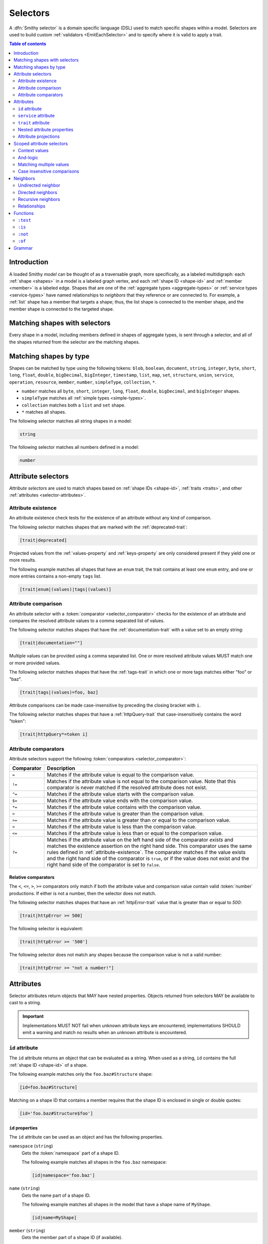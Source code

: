 .. _selectors:

=========
Selectors
=========

A :dfn:`Smithy selector` is a domain specific language (DSL) used to match
specific shapes within a model. Selectors are used to build custom
:ref:`validators <EmitEachSelector>` and to specify where it is valid to
apply a trait.

.. contents:: Table of contents
    :depth: 2
    :local:
    :backlinks: none


Introduction
============

A loaded Smithy *model* can be thought of as a traversable graph, more
specifically, as a labeled multidigraph: each :ref:`shape <shapes>` in a model
is a labeled graph vertex, and each :ref:`shape ID <shape-id>` and
:ref:`member <member>` is a labeled edge. Shapes that are one of the
:ref:`aggregate types <aggregate-types>` or :ref:`service types <service-types>`
have named relationships to *neighbors* that they reference or are connected
to. For example, a :ref:`list` shape has a member that targets a shape; thus,
the list shape is connected to the member shape, and the member shape is
connected to the targeted shape.


Matching shapes with selectors
==============================

Every shape in a model, including members defined in shapes of aggregate types,
is sent through a selector, and all of the shapes returned from the selector
are the matching shapes.


Matching shapes by type
=======================

Shapes can be matched by type using the following tokens:
``blob``, ``boolean``, ``document``, ``string``, ``integer``, ``byte``,
``short``, ``long``, ``float``, ``double``, ``bigDecimal``, ``bigInteger``,
``timestamp``, ``list``, ``map``, ``set``, ``structure``, ``union``,
``service``, ``operation``, ``resource``, ``member``, ``number``,
``simpleType``, ``collection``, ``*``.

* ``number`` matches all ``byte``, ``short``, ``integer``, ``long``, ``float``,
  ``double``, ``bigDecimal``, and ``bigInteger`` shapes.
* ``simpleType`` matches all :ref:`simple types <simple-types>`.
* ``collection`` matches both a ``list`` and ``set`` shape.
* ``*`` matches all shapes.

The following selector matches all string shapes in a model:

.. code-block:: none

    string

The following selector matches all numbers defined in a model:

.. code-block:: none

    number


Attribute selectors
===================

*Attribute selectors* are used to match shapes based on
:ref:`shape IDs <shape-id>`, :ref:`traits <traits>`, and other
:ref:`attributes <selector-attributes>`.


.. _attribute-existence:

Attribute existence
-------------------

An attribute existence check tests for the existence of an attribute without
any kind of comparison.

The following selector matches shapes that are marked with the
:ref:`deprecated-trait`:

.. code-block:: none

    [trait|deprecated]

Projected values from the :ref:`values-property` and :ref:`keys-property`
are only considered present if they yield one or more results.

The following example matches all shapes that have an ``enum`` trait,
the trait contains at least one ``enum`` entry, and one or more entries
contains a non-empty ``tags`` list.

.. code-block:: none

    [trait|enum|(values)|tags|(values)]


Attribute comparison
--------------------

An attribute selector with a :token:`comparator <selector_comparator>`
checks for the existence of an attribute and compares the resolved
attribute values to a comma separated list of values.

The following selector matches shapes that have the :ref:`documentation-trait`
with a value set to an empty string:

.. code-block:: none

    [trait|documentation=""]

Multiple values can be provided using a comma separated list. One or more
resolved attribute values MUST match one or more provided values.

The following selector matches shapes that have the :ref:`tags-trait` in
which one or more tags matches either "foo" or "baz".

.. code-block:: none

    [trait|tags|(values)=foo, baz]

Attribute comparisons can be made case-insensitive by preceding the closing
bracket with ``i``.

The following selector matches shapes that have a :ref:`httpQuery-trait`
that case-insensitively contains the word "token":

.. code-block:: none

    [trait|httpQuery*=token i]


Attribute comparators
---------------------

Attribute selectors support the following
:token:`comparators <selector_comparator>`:

.. list-table::
    :header-rows: 1
    :widths: 10 90

    * - Comparator
      - Description
    * - ``=``
      - Matches if the attribute value is equal to the comparison value.
    * - ``!=``
      - Matches if the attribute value is not equal to the comparison value.
        Note that this comparator is never matched if the resolved attribute
        does not exist.
    * - ``^=``
      - Matches if the attribute value starts with the comparison value.
    * - ``$=``
      - Matches if the attribute value ends with the comparison value.
    * - ``*=``
      - Matches if the attribute value contains with the comparison value.
    * - ``>``
      - Matches if the attribute value is greater than the comparison value.
    * - ``>=``
      - Matches if the attribute value is greater than or equal to the
        comparison value.
    * - ``<``
      - Matches if the attribute value is less than the comparison value.
    * - ``<=``
      - Matches if the attribute value is less than or equal to the
        comparison value.
    * - ``?=``
      - Matches if the attribute value on the left hand side of the comparator
        *exists* and matches the existence assertion on the right hand side.
        This comparator uses the same rules defined in :ref:`attribute-existence`.
        The comparator matches if the value exists and the right hand side of
        the comparator is ``true``, or if the value does not exist and the
        right hand side of the comparator is set to ``false``.


Relative comparators
~~~~~~~~~~~~~~~~~~~~

The ``<``, ``<=``, ``>``, ``>=`` comparators only match if both the attribute
value and comparison value contain valid :token:`number` productions. If
either is not a number, then the selector does not match.

The following selector matches shapes that have an :ref:`httpError-trait`
value that is greater than or equal to `500`:

.. code-block:: none

    [trait|httpError >= 500]

The following selector is equivalent:

.. code-block:: none

    [trait|httpError >= '500']

The following selector does not match any shapes because the comparison value
is not a valid number:

.. code-block:: none

    [trait|httpError >= "not a number!"]


.. _selector-attributes:

Attributes
==========

Selector attributes return objects that MAY have nested properties. Objects
returned from selectors MAY be available to cast to a string.

.. important::

    Implementations MUST NOT fail when unknown attribute keys are
    encountered; implementations SHOULD emit a warning and match no results
    when an unknown attribute is encountered.


``id`` attribute
----------------

The ``id`` attribute returns an object that can be evaluated as a string.
When used as a string, ``id`` contains the full :ref:`shape ID <shape-id>`
of a shape.

The following example matches only the ``foo.baz#Structure`` shape:

.. code-block:: none

    [id=foo.baz#Structure]

Matching on a shape ID that contains a member requires that the shape ID
is enclosed in single or double quotes:

.. code-block:: none

    [id='foo.baz#Structure$foo']


``id`` properties
~~~~~~~~~~~~~~~~~

The ``id`` attribute can be used as an object and has the
following properties.

``namespace`` (``string``)
    Gets the :token:`namespace` part of a shape ID.

    The following example matches all shapes in the ``foo.baz`` namespace:

    .. code-block:: none

        [id|namespace='foo.baz']
``name`` (``string``)
    Gets the name part of a shape ID.

    The following example matches all shapes in the model that have a shape
    name of ``MyShape``.

    .. code-block:: none

        [id|name=MyShape]
``member`` (``string``)
    Gets the member part of a shape ID (if available).

    The following example matches all members in the model that have a member
    name of ``foo``.

    .. code-block:: none

        [id|member=foo]


``service`` attribute
---------------------

The ``service`` attribute is an object that is available for service shapes.
The following selector matches all service shapes:

.. code-block:: none

    [service]

The intent of the above selector is more clearly stated using the following
selector:

.. code-block:: none

    service

When compared to a string value, the ``service`` attribute returns an
empty string.


``service`` properties
~~~~~~~~~~~~~~~~~~~~~~

The ``service`` attribute contains the following properties:

``version`` (``string``)
    Gets the version property of a service shape if the shape is
    a service.

    The following example matches all service shapes that have a version
    property that starts with ``2018-``:

    .. code-block:: none

        [service|version^='2018-']


``trait`` attribute
-------------------

The ``trait`` attribute returns an object that contains every trait applied
to a shape. Each key of the ``trait`` object is the absolute shape ID of a
trait applied to the shape, and each value is the value of the applied trait.

The following example matches all shapes that have the
:ref:`deprecated-trait`:

.. code-block:: none

    [trait|smithy.api#deprecated]

Traits in the ``smithy.api`` namespace MAY be retrieved from the ``trait``
object without a namespace.

.. code-block:: none

    [trait|deprecated]

Traits are converted to their serialized :token:`node <node_value>` form
when matching against their values. Only string, Boolean, and numeric
values can be compared with an expected value. Boolean values are converted
to "true" or "false". Numeric values are converted to their string
representation.

The following selector matches all shapes with the :ref:`error-trait` set to
``client``:

.. code-block:: none

    [trait|error=client]

The following selector matches all shapes with the :ref:`error-trait`, but
the trait is not set to ``client``:

.. code-block:: none

    [trait|error!=client]

The following selector matches all shapes with the :ref:`documentation-trait`
that have a value that contains "TODO" or "FIXME":

.. code-block:: none

    [trait|documentation *= TODO, FIXME]

.. note::

    When converted to a string, the ``trait`` attribute returns an
    empty string.


Nested attribute properties
---------------------------

Nested properties of an attribute can be selected using subsequent pipe
(``|``) delimited property names.

The following example matches all shapes that have a :ref:`range-trait`
with a ``min`` property set to ``1``:

.. code-block:: none

    [trait|range|min=1]


Attribute projections
---------------------

*Attribute projections* are values that perform set intersections with other
values. A projection is formed using either the ``(values)`` or ``(keys)``
:token:`pseudo-property <selector_pseudo_property>`.


.. _values-property:

``(values)`` projection
~~~~~~~~~~~~~~~~~~~~~~~

The ``(values)`` property creates a *projection* of all values contained
in a :token:`list <node_array>` or :token:`object <node_object>`. Each
element from the value currently being evaluated is used as a new value
to check subsequent properties against. A ``(values)`` projection on any
value other than an array or object yields no result.

The following example matches all shapes that have an :ref:`enum-trait`
that contains an enum definition with a ``tags`` property that is set to
``internal``:

.. code-block:: none

    [trait|enum|(values)|tags|(values)=internal]

The following example matches all shapes that have an :ref:`externalDocumentation-trait`
that has a value set to ``https://example.com``:

.. code-block:: none

    [trait|externalDocumentation|(values)='https://example.com']

The following selector matches every trait applied to a shape that is a string
that contains a '$' character:

.. code-block:: none

    [trait|(values)*='$']


.. _keys-property:

``(keys)`` projection
~~~~~~~~~~~~~~~~~~~~~

The ``(keys)`` property creates a *projection* of all keys of an
:token:`object <node_object>`. Each key of the object currently being
evaluated is used as a new value to check subsequent properties against.
A ``(keys)`` projection on any value other than an object yields no
result.

The following example matches all shapes that have an ``externalDocumentation``
trait that has an entry named ``Homepage``:

.. code-block:: none

    [trait|externalDocumentation|(keys)=Homepage]

The following selector matches shapes that apply any traits in the
``smithy.example`` namespace:

.. code-block:: none

    [trait|(keys)^='smithy.example#']


Projection comparisons
~~~~~~~~~~~~~~~~~~~~~~

When a projection is compared against a scalar value, the comparison matches
if any value in the projection satisfies the comparator assertion against the
scalar value. When a projection is compared against another projection, the
comparison matches if any value in the left projection satisfies the
comparator when compared against any value in the right projection.


Error handling
~~~~~~~~~~~~~~

Implementations MUST tolerate expressions that do not perform a valid
traversal of an attribute. The following example attempts to descend into
non-existent properties of the :ref:`documentation-trait`. This example
MUST not cause an error and MUST match no shapes:

.. code-block:: none

    [trait|documentation|invalid|child=Hi]


Scoped attribute selectors
==========================

A :token:`scoped attribute selector <selector_scoped_attr>` is similar to an
attribute selector, but it allows multiple complex comparisons to be made
against a scoped attribute.


Context values
--------------

The first part of a scoped attribute selector is the attribute that is scoped
for the expression, followed by ``:``. The scoped attribute is accessed using
a :token:`context value <selector_context_value>` in the form of
``@{`` :token:`identifier` ``}``.

In the following example, the ``trait|range`` attribute is used as the scoped
attribute of the expression, and the selector matches all shapes marked with
the :ref:`range-trait` where the ``min`` value is greater than the ``max``
value:

.. code-block:: none

    [@trait|range: @{min} > @{max}]

The ``(values)`` and ``(keys)`` projections MAY be used as the scoped
attribute context value. When the scoped attribute context value is a
projection, each flattened value of the projection is individually tested
against each assertion. If any value from the projection matches the
assertions, then the selector matches the shape.

The following selector matches shapes that have an :ref:`enum-trait` where one
or more of the enum definitions is both marked as ``deprecated`` and contains
an entry in its ``tags`` property named ``deprecated``.

.. code-block:: none

    [@trait|enum|(values):
        @{deprecated}=true &&
        @{tags|(values)}="deprecated"]


And-logic
---------

Selector assertions can be combined together using *and* statements with ``&&``.

The following selector matches all shapes with the :ref:`idRef-trait` that
set ``failWhenMissing`` to true and omit an ``errorMessage``:

.. code-block:: none

    [@trait|idRef: @{failWhenMissing}=true && @{errorMessage}?=false]


Matching multiple values
------------------------

Like non-scoped selectors, multiple values can be provided using a comma
separated list. One or more resolved attribute values MUST match one or more
provided values.

The following selector matches all shapes with the :ref:`httpApiKeyAuth-trait`
where the ``in`` property is ``header`` and the ``name`` property is neither
``x-api-token`` or ``authorization``:

.. code-block:: none

    [@trait|httpApiKeyAuth:
        @{name}=header &&
        @{in}!='x-api-token', 'authorization']


Case insensitive comparisons
----------------------------

The ``i`` token used before ``&&`` or the closing ``]`` makes a comparison
case-insensitive.

The following selector matches on the ``httpApiKeyAuth`` trait using
case-insensitive comparisons:

.. code-block:: none

    [@trait|httpApiKeyAuth:
        @{name}=header i &&
        @{in}!='x-api-token', 'authorization' i]

The following selector matches on the ``httpApiKeyAuth`` trait but only
uses a case-insensitive comparison on ``in``:

.. code-block:: none

    [@trait|httpApiKeyAuth:
        @{name}=header &&
        @{in}!='x-api-token', 'authorization' i]


Neighbors
=========

The *current shapes* evaluated by a selector are changed using a
:token:`selector_neighbor` token.


Undirected neighbor
-------------------

An :token:`undirected neighbor <selector_undirected_neighbor>` (``>``) changes
the current set of shapes to every shape that is connected to the current
shapes. For example, the following selector returns the key and value
members of every map:

.. code-block:: none

    map > member

Selectors can return just the key members or just the value members by adding
an attribute selector on the ``id|member``:

.. code-block:: none

    map > member[id|member=key]

Neighbors can be chained to traverse further into a shape. The following
selector returns strings that are targeted by list members:

.. code-block:: none

    list > member > string


Directed neighbors
------------------

The ``>`` neighbor selector is an *undirected* edge traversal. Sometimes a
directed edge traversal is necessary to match the appropriate shapes. For
example, the following selector returns the "bound", "input", "output",
and "errors" relationships of each operation:

.. code-block:: none

    operation > *

A directed edge traversal can be performed using the ``-[`` token followed
by a comma separated list of :ref:`relationships <selector-relationships>`,
followed by ``]->``. The following selector matches all structure
shapes referenced as operation input or output.

.. code-block:: none

    operation -[input, output]->

The ``:test`` function can be used to check if a shape has a named
relationship. The following selector matches all resource shapes that define
an identifier:

.. code-block:: none

    resource:test(-[identifier]->)

Relationships from a shape to the traits applied to the shape can be traversed
using a directed relationship named ``trait``. It is atypical to traverse
``trait`` relationships, therefore they are only yielded by selectors when
explicitly requested using a ``trait`` directed relationship. The following
selector finds all service shapes that have a protocol trait applied to it
(that is, a trait that is marked with the :ref:`protocolDefinition-trait`):

.. code-block:: none

    service:test(-[trait]-> [trait|protocolDefinition])


Recursive neighbors
-------------------

The ``~>`` neighbor selector finds all shapes that are recursively connected in
the closure of another shape.

The following selector finds all operations that are connected to a service
shape:

.. code-block:: none

    service ~> operation

The following selector finds all operations that do not have the :ref:`http-trait`
that are in the closure of a service marked with the ``aws.protocols#restJson``
trait:

.. code-block:: none

    service[trait|aws.protocols#restJson1] ~> operation:not([trait|http])


.. _selector-relationships:

Relationships
-------------

The table below lists the labeled directed relationships from each shape.

.. list-table::
    :header-rows: 1
    :widths: 15 15 70

    * - Shape
      - Relationship
      - Description
    * - service
      - operation
      - Each operation that is bound to a service.
    * - service
      - resource
      - Each resource that is bound to a service.
    * - resource
      - identifier
      - The identifier referenced by the resource (if specified).
    * - resource
      - operation
      - Each operation that is bound to a resource through the
        "operations", "create", "put", "read", "update", "delete", and "list"
        properties.
    * - resource
      - instanceOperation
      - Each operation that is bound to a resource through the
        "operations", "put", "read", "update", and "delete" properties.
    * - resource
      - collectionOperation
      - Each operation that is bound to a resource through the
        "collectionOperations", "create", and "list" properties.
    * - resource
      - resource
      - Each resource that is bound to a resource.
    * - resource
      - create
      - The operation referenced by the :ref:`create-lifecycle` property of
        a resource (if present).
    * - resource
      - read
      - The operation referenced by the :ref:`read-lifecycle` property of
        a resource (if present).
    * - resource
      - update
      - The operation referenced by the :ref:`update-lifecycle` property of
        a resource (if present).
    * - resource
      - delete
      - The operation referenced by the :ref:`delete-lifecycle` property of
        a resource (if present).
    * - resource
      - list
      - The operation referenced by the :ref:`list-lifecycle` property of
        a resource (if present).
    * - resource
      - bound
      - The service or resource to which the resource is bound.
    * - operation
      - bound
      - The service or resource to which the operation is bound.
    * - operation
      - input
      - The input structure of the operation (if present).
    * - operation
      - output
      - The output structure of the operation (if present).
    * - operation
      - error
      - Each error structure referenced by the operation (if present).
    * - list
      - member
      - The :ref:`member` of the list. Note that this is not the shape targeted
        by the member.
    * - map
      - member
      - The key and value members of the map. Note that these are not the
        shapes targeted by the member.
    * - structure
      - member
      - Each structure member. Note that these are not the shapes targeted by
        the members.
    * - union
      - member
      - Each union member. Note that these are not the shapes targeted by
        the members.
    * - member
      -
      - The shape targeted by the member. Note that member targets have no
        relationship name.
    * - ``*``
      - trait
      - Each trait applied to a shape. The neighbor shape is the shape that
        defines the trait. This kind of relationship is only traversed if the
        ``trait`` relationship is explicitly stated as a desired directed
        neighbor relationship type.

.. important::

    Implementations MUST tolerate parsing unknown relationship types. When
    evaluated, the directed traversal of unknown relationship types matches
    no shapes.


Functions
=========

Functions are used to filter shapes. Functions always start with ``:``.

.. important::

    Implementations MUST tolerate parsing unknown function names. When
    evaluated, the unknown function matches no shapes.


``:test``
---------

The ``:test`` function is used to test if a shape is contained within any of
the provided predicate selector return values without changing the current
shape.

The following selector is used to match all list shapes that target a string:

.. code-block:: none

    list:test(> member > string)

The following example matches all shapes that are bound to a resource and have
no documentation:

.. code-block:: none

    :test(-[bound, resource]->) :not([trait|documentation])


``:is``
-------

The ``:is`` function is used to map over the current shapes with multiple
selectors and returns all of the shapes returned from each selector. The
``:is`` function accepts a variadic list of selectors each separated by a
comma (",").

The following selector matches all string and number shapes:

.. code-block:: none

    :is(string, number)

Each can be used inside of neighbors too. The following selector
matches all members that target a string or number:

.. code-block:: none

    member > :is(string, number)

The following ``:is`` selector matches all shapes that are either
targeted by a list member or targeted by a map member:

.. code-block:: none

    :is(list > member > *, map > member > *)

The following selector matches all list and map shapes that target strings:

.. code-block:: none

    :is(:test(list > member > string), :test(map > member > string))

Because none of the selectors in the ``:is`` function are intended to
change the current node, this can be reduced to the following selector:

.. code-block:: none

    :test(:is(list > member > string, map > member > string))

.. note::

    This function was previously named ``:each``. Implementations that wish
    to maintain backward compatibility with the old function name MAY
    treat ``:each`` as an alias for ``:is``, and models that use ``:each``
    SHOULD update to use ``:is``.


``:not``
--------

The *:not* function is used to filter out shapes. This function accepts a
list of selector arguments, and the shapes returned from each predicate are
filtered out from the result set.

The following selector matches every shape except strings:

.. code-block:: none

    :not(string)

The following selector matches every shape except strings and floats:

.. code-block:: none

    :not(string, float)

The following example matches all shapes except for strings that are targeted
by a list member:

.. code-block:: none

    :not(list > member > string)

.. important::

    The shapes *returned* from the predicate selectors are filtered out.

The ``:test`` function can be used to test a shape, potentially traversing its
neighbors, without changing the return value of the test. The following
example does not match any list shape that has a string member:

.. code-block:: none

    :not(:test(list > member > string))

Successive ``:not`` functions can be used to filter shapes using several
predicates. The following example does not match strings or shapes with the
:ref:`sensitive-trait` trait:

.. code-block:: none

    :not(string):not([trait|sensitive])

Multiple selectors can be provided to ``:not`` to find shapes that do not
match all of the provided predicates. The following selector finds all
string shapes that do not have both the ``length`` and ``pattern``
traits:

.. code-block:: none

    string:not([trait|length], [trait|pattern])

The following example matches all structure members that target strings in
which the member does not have the ``length`` trait and the shape targeted by
the member does not have the ``length`` trait:

.. code-block:: none

    structure > member
        :test(> string:not([trait|length]))
        :test(:not([trait|length]))

The following selector finds all service shapes that do not have a
protocol trait applied to it:

.. code-block:: none

    service:not(:test(-[trait]-> [trait|protocolDefinition]))

The following selector finds all traits that are not attached to any shape
in the model:

.. code-block:: none

    :not(* -[trait]-> *)[trait|trait]


``:of``
-------

The ``:of`` function is used to match members based on their containers
(i.e., the shape that defines the member). The ``:of`` function accepts one
or more selector arguments. Each selector receives the containing shape
of the member, and if any of the selectors return returns 1 or more shapes,
the member is matched.

The following example matches all structure members:

.. code-block:: none

    member:of(structure)

The following example matches all structure and list members:

.. code-block:: none

    member:of(structure, list)


Grammar
=======

Selectors are defined by the following ABNF_ grammar.

.. admonition:: Lexical note
   :class: note

   Whitespace is insignificant and can occur between any token without
   changing the semantics of a selector.

.. productionlist:: selectors
    selector                        :`selector_expression` *(`selector_expression`)
    selector_expression             :`selector_shape_types`
                                    :/ `selector_attr`
                                    :/ `selector_scoped_attr`
                                    :/ `selector_function_expression`
                                    :/ `selector_neighbor`
    selector_shape_types            :"*" / `identifier`
    selector_neighbor               :`selector_undirected_neighbor`
                                    :/ `selector_directed_neighbor`
                                    :/ `selector_recursive_neighbor`
    selector_undirected_neighbor    :">"
    selector_directed_neighbor      :"-[" `selector_rel_type` *("," `selector_rel_type`) "]->"
    selector_recursive_neighbor     :"~>"
    selector_rel_type               :`identifier`
    selector_attr                   :"[" `selector_key` *(`selector_comparator` `selector_values` ["i"]) "]"
    selector_key                    :`identifier` ["|" `selector_path`]
    selector_path                   :`selector_path_segment` *("|" `selector_path_segment`)
    selector_path_segment           :`selector_value` / `selector_pseudo_property`
    selector_value                  :`selector_text` / `number` / `root_shape_id`
    selector_pseudo_property        :"(" `identifier` ")"
    selector_values                 :`selector_value` *("," `selector_value`)
    selector_comparator             :"^=" / "$=" / "*=" / "!=" / ">=" / ">" / "<=" / "<" / "?=" / "="
    selector_absolute_root_shape_id :`namespace` "#" `identifier`
    selector_scoped_attr            :"[@" `selector_key` ":" `selector_scoped_assertions` "]"
    selector_scoped_assertions      :`selector_scoped_assertion` *("&&" `selector_scoped_assertion`)
    selector_scoped_assertion       :`selector_scoped_value` `selector_comparator` `selector_scoped_values` ["i"]
    selector_scoped_value           :`selector_value` / `selector_context_value`
    selector_context_value          :"@{" `selector_path` "}"
    selector_scoped_values          :`selector_scoped_value` *("," `selector_scoped_value`)
    selector_function_expression    :":" `selector_function` "(" `selector` *("," `selector`) ")"
    selector_function               :`identifier`
    selector_text                   :`selector_single_quoted_text` / `selector_double_quoted_text`
    selector_single_quoted_text     :"'" 1*`selector_single_quoted_char` "'"
    selector_double_quoted_text     :DQUOTE 1*`selector_double_quoted_char` DQUOTE
    selector_single_quoted_char     :%x20-26 / %x28-5B / %x5D-10FFFF ; Excludes (')
    selector_double_quoted_char     :%x20-21 / %x23-5B / %x5D-10FFFF ; Excludes (")

.. _ABNF: https://tools.ietf.org/html/rfc5234
